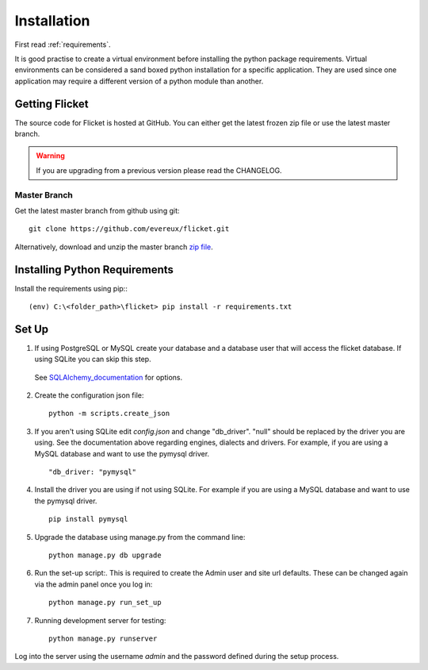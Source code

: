 .. _installation:

Installation
============

First read :ref:`requirements`.

It is good practise to create a virtual environment before installing
the python package requirements. Virtual environments can be
considered a sand boxed python installation for a specific application.
They are used since one application may require a different version of
a python module than another.


Getting Flicket
---------------

The source code for Flicket is hosted at GitHub. You can either get
the latest frozen zip file or use the latest master branch.


.. WARNING::
    If you are upgrading from a previous version please read the CHANGELOG.


Master Branch
~~~~~~~~~~~~~

Get the latest master branch from github using git::

    git clone https://github.com/evereux/flicket.git

Alternatively, download and unzip the master branch `zip file <https://github.com/evereux/flicket/archive/master.zip>`_.


Installing Python Requirements
------------------------------

Install the requirements using pip:::

    (env) C:\<folder_path>\flicket> pip install -r requirements.txt


Set Up
------

1. If using PostgreSQL or MySQL create your database and a database user that
   will access the flicket database. If using SQLite you can skip this step.

.. _SQLAlchemy_documentation: http://docs.sqlalchemy.org/en/latest/core/engines.html

   See SQLAlchemy_documentation_ for options.

2. Create the configuration json file::

    python -m scripts.create_json

3. If you aren't using SQLite edit `config.json` and change "db_driver".
   "null" should be replaced by the driver you are using. See the
   documentation above regarding engines, dialects and drivers. For example,
   if you are using a MySQL database and want to use the pymysql driver. ::

    "db_driver: "pymysql"

4. Install the driver you are using if not using SQLite. For example if you are
   using a MySQL database and want to use the pymysql driver. ::

    pip install pymysql

5. Upgrade the database using manage.py from the command line::

    python manage.py db upgrade

6. Run the set-up script:. This is required to create the Admin user and site url defaults.
   These can be changed again via the admin panel once you log in::

    python manage.py run_set_up

7. Running development server for testing::

    python manage.py runserver


Log into the server using the username `admin` and the password defined during
the setup process.
